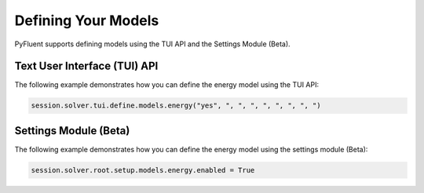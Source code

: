 Defining Your Models
====================
PyFluent supports defining models using the TUI API and the 
Settings Module (Beta).

Text User Interface (TUI) API
-----------------------------
The following example demonstrates how you can define the energy model
using the TUI API:

.. code:: python

    session.solver.tui.define.models.energy("yes", ", ", ", ", ", ", ", ")

Settings Module (Beta)
----------------------
The following example demonstrates how you can define the energy model
using the settings module (Beta):

.. code:: python

    session.solver.root.setup.models.energy.enabled = True